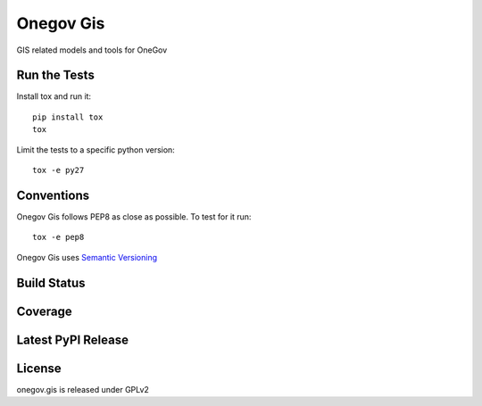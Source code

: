 Onegov Gis
==========

GIS related models and tools for OneGov

Run the Tests
-------------
    
Install tox and run it::

    pip install tox
    tox

Limit the tests to a specific python version::

    tox -e py27

Conventions
-----------

Onegov Gis follows PEP8 as close as possible. To test for it run::

    tox -e pep8

Onegov Gis uses `Semantic Versioning <http://semver.org/>`_

Build Status
------------

.. image:: https://travis-ci.org/OneGov/onegov.gis.png
  :target: https://travis-ci.org/OneGov/onegov.gis
  :alt: Build Status

Coverage
--------

.. image:: https://coveralls.io/repos/OneGov/onegov.gis/badge.png?branch=master
  :target: https://coveralls.io/r/OneGov/onegov.gis?branch=master
  :alt: Project Coverage

Latest PyPI Release
-------------------

.. image:: https://badge.fury.io/py/onegov.gis.svg
    :target: https://badge.fury.io/py/onegov.gis
    :alt: Latest PyPI Release

License
-------
onegov.gis is released under GPLv2
